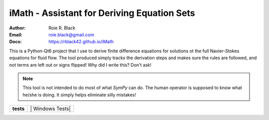 iMath - Assistant for Deriving Equation Sets
############################################
:Author: Roie R. Black
:Email: roie.black@gmail.com
:Docs: https://rblack42.github.io/iMath

This is a Python-Qt6 project that I use to derive finite difference equations for solutions ot the full Navier-Stokes equations for fluid flow. The tool produced simply tracks the derivation steps and makes sure the rules are followed, and not terms are left out or signs flipped! Why did I write this? Don't ask!

..	note::

	This tool is not intended to do most of what *SymPy* can do. The human operator is supposed to know what he/she is doing. It simply helps eliminate silly mistakes!

..  start-badges

..  list-table::
    :stub-columns: 1

    * - tests
      - | |MacOS Tests| |Linux Tests| | Windows Tests|


.. |MacOS Tests| image::
    https://github.com/rblack42/iMath/actions/workflows/macos_unit_tests.yml/badge.svg
    :alt: MacOS Unit Tests
    :target: https://github.com/rblack42/iMath

.. |Linux Tests| image::
    https://github.com/rblack42/iMath/actions/workflows/linux_unit_tests.yml/badge.svg
    :alt: MacOS Unit Tests
    :target: https://github.com/rblack42/QtMMD

.. |Windows Tests| image::
    https://github.com/rblack42/iMath/actions/workflows/windows_unit_tests.yml/badge.svg
    :alt: MacOS Unit Tests
    :target: https://github.com/rblack42/iMath

..  end-badges
